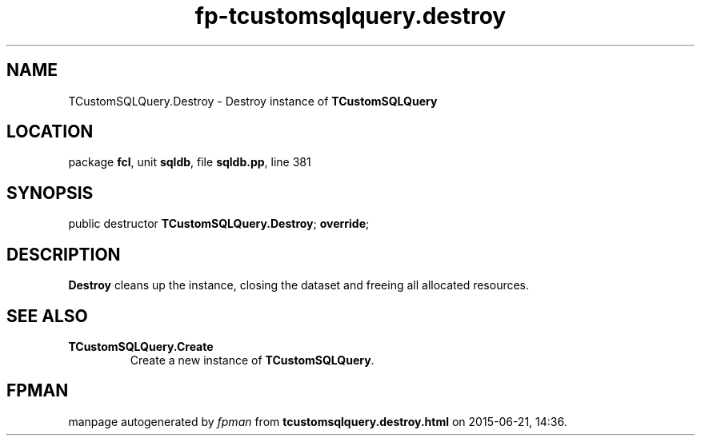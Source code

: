 .\" file autogenerated by fpman
.TH "fp-tcustomsqlquery.destroy" 3 "2014-03-14" "fpman" "Free Pascal Programmer's Manual"
.SH NAME
TCustomSQLQuery.Destroy - Destroy instance of \fBTCustomSQLQuery\fR 
.SH LOCATION
package \fBfcl\fR, unit \fBsqldb\fR, file \fBsqldb.pp\fR, line 381
.SH SYNOPSIS
public destructor \fBTCustomSQLQuery.Destroy\fR; \fBoverride\fR;
.SH DESCRIPTION
\fBDestroy\fR cleans up the instance, closing the dataset and freeing all allocated resources.


.SH SEE ALSO
.TP
.B TCustomSQLQuery.Create
Create a new instance of \fBTCustomSQLQuery\fR.

.SH FPMAN
manpage autogenerated by \fIfpman\fR from \fBtcustomsqlquery.destroy.html\fR on 2015-06-21, 14:36.

